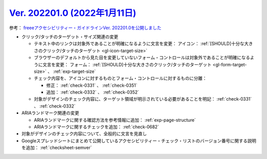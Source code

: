.. _ver-202201-0:

*********************************************************************************************
`Ver. 202201.0 (2022年1月11日) <https://github.com/freee/a11y-guidelines/releases/202201.0>`_
*********************************************************************************************

参考： `freeeアクセシビリティー・ガイドラインVer. 202201.0を公開しました <https://developers.freee.co.jp/entry/a11y-guidelines-202201.0>`_

*  クリック/タッチのターゲット・サイズ関連の変更

   -  テキスト中のリンクは対象外であることが明確になるように文言を変更： アイコン： :ref:`[SHOULD]十分な大きさのクリック/タッチのターゲット <gl-icon-target-size>`
   -  ブラウザーのデフォルトから見た目を変更していないフォーム・コントロールは対象外であることが明確になるように文言を変更： フォーム： :ref:`[SHOULD]十分な大きさのクリック/タッチのターゲット <gl-form-target-size>` 、 :ref:`exp-target-size`
   -  チェック内容を、アイコンに対するものとフォーム・コントロールに対するものに分離：

      -  修正： :ref:`check-0331` 、 :ref:`check-0351`
      -  追加： :ref:`check-0332` 、 :ref:`check-0352`

   -  対象がデザインのチェック内容に、ターゲット領域が明示されている必要があることを明記： :ref:`check-0331` 、 :ref:`check-0332`

*  ARIAランドマーク関連の変更

   -  ARIAランドマークに関する確認方法を参考情報に追加： :ref:`exp-page-structure`
   -  ARIAランドマークに関するチェックを追加： :ref:`check-0682`

*  対象がデザインのチェック内容について、全般的に文言を見直し
*  Googleスプレッドシートにまとめて公開しているアクセシビリティー・チェック・リストのバージョン番号に関する説明を追加： :ref:`checksheet-semver`
